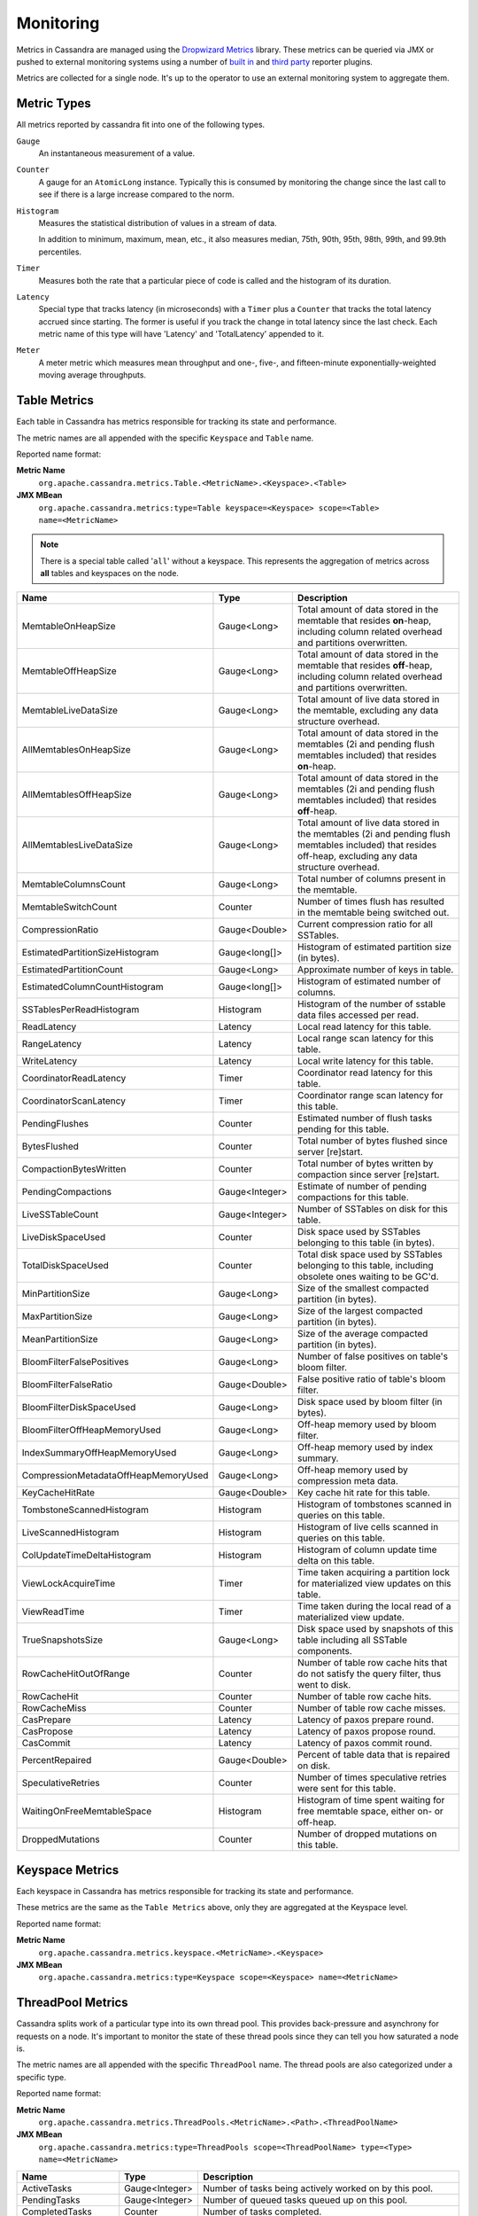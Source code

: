 .. Licensed to the Apache Software Foundation (ASF) under one
.. or more contributor license agreements.  See the NOTICE file
.. distributed with this work for additional information
.. regarding copyright ownership.  The ASF licenses this file
.. to you under the Apache License, Version 2.0 (the
.. "License"); you may not use this file except in compliance
.. with the License.  You may obtain a copy of the License at
..
..     http://www.apache.org/licenses/LICENSE-2.0
..
.. Unless required by applicable law or agreed to in writing, software
.. distributed under the License is distributed on an "AS IS" BASIS,
.. WITHOUT WARRANTIES OR CONDITIONS OF ANY KIND, either express or implied.
.. See the License for the specific language governing permissions and
.. limitations under the License.

.. highlight:: none

Monitoring
----------

Metrics in Cassandra are managed using the `Dropwizard Metrics <http://metrics.dropwizard.io>`__ library. These metrics
can be queried via JMX or pushed to external monitoring systems using a number of `built in
<http://metrics.dropwizard.io/3.1.0/getting-started/#other-reporting>`__ and `third party
<http://metrics.dropwizard.io/3.1.0/manual/third-party/>`__ reporter plugins.

Metrics are collected for a single node. It's up to the operator to use an external monitoring system to aggregate them.

Metric Types
^^^^^^^^^^^^
All metrics reported by cassandra fit into one of the following types.

``Gauge``
    An instantaneous measurement of a value.

``Counter``
    A gauge for an ``AtomicLong`` instance. Typically this is consumed by monitoring the change since the last call to
    see if there is a large increase compared to the norm.

``Histogram``
    Measures the statistical distribution of values in a stream of data.

    In addition to minimum, maximum, mean, etc., it also measures median, 75th, 90th, 95th, 98th, 99th, and 99.9th
    percentiles.

``Timer``
    Measures both the rate that a particular piece of code is called and the histogram of its duration.

``Latency``
    Special type that tracks latency (in microseconds) with a ``Timer`` plus a ``Counter`` that tracks the total latency
    accrued since starting. The former is useful if you track the change in total latency since the last check. Each
    metric name of this type will have 'Latency' and 'TotalLatency' appended to it.

``Meter``
    A meter metric which measures mean throughput and one-, five-, and fifteen-minute exponentially-weighted moving
    average throughputs.

Table Metrics
^^^^^^^^^^^^^

Each table in Cassandra has metrics responsible for tracking its state and performance.

The metric names are all appended with the specific ``Keyspace`` and ``Table`` name.

Reported name format:

**Metric Name**
    ``org.apache.cassandra.metrics.Table.<MetricName>.<Keyspace>.<Table>``

**JMX MBean**
    ``org.apache.cassandra.metrics:type=Table keyspace=<Keyspace> scope=<Table> name=<MetricName>``

.. NOTE::
    There is a special table called '``all``' without a keyspace. This represents the aggregation of metrics across
    **all** tables and keyspaces on the node.


======================================= ============== ===========
Name                                    Type           Description
======================================= ============== ===========
MemtableOnHeapSize                      Gauge<Long>    Total amount of data stored in the memtable that resides **on**-heap, including column related overhead and partitions overwritten.
MemtableOffHeapSize                     Gauge<Long>    Total amount of data stored in the memtable that resides **off**-heap, including column related overhead and partitions overwritten.
MemtableLiveDataSize                    Gauge<Long>    Total amount of live data stored in the memtable, excluding any data structure overhead.
AllMemtablesOnHeapSize                  Gauge<Long>    Total amount of data stored in the memtables (2i and pending flush memtables included) that resides **on**-heap.
AllMemtablesOffHeapSize                 Gauge<Long>    Total amount of data stored in the memtables (2i and pending flush memtables included) that resides **off**-heap.
AllMemtablesLiveDataSize                Gauge<Long>    Total amount of live data stored in the memtables (2i and pending flush memtables included) that resides off-heap, excluding any data structure overhead.
MemtableColumnsCount                    Gauge<Long>    Total number of columns present in the memtable.
MemtableSwitchCount                     Counter        Number of times flush has resulted in the memtable being switched out.
CompressionRatio                        Gauge<Double>  Current compression ratio for all SSTables.
EstimatedPartitionSizeHistogram         Gauge<long[]>  Histogram of estimated partition size (in bytes).
EstimatedPartitionCount                 Gauge<Long>    Approximate number of keys in table.
EstimatedColumnCountHistogram           Gauge<long[]>  Histogram of estimated number of columns.
SSTablesPerReadHistogram                Histogram      Histogram of the number of sstable data files accessed per read.
ReadLatency                             Latency        Local read latency for this table.
RangeLatency                            Latency        Local range scan latency for this table.
WriteLatency                            Latency        Local write latency for this table.
CoordinatorReadLatency                  Timer          Coordinator read latency for this table.
CoordinatorScanLatency                  Timer          Coordinator range scan latency for this table.
PendingFlushes                          Counter        Estimated number of flush tasks pending for this table.
BytesFlushed                            Counter        Total number of bytes flushed since server [re]start.
CompactionBytesWritten                  Counter        Total number of bytes written by compaction since server [re]start.
PendingCompactions                      Gauge<Integer> Estimate of number of pending compactions for this table.
LiveSSTableCount                        Gauge<Integer> Number of SSTables on disk for this table.
LiveDiskSpaceUsed                       Counter        Disk space used by SSTables belonging to this table (in bytes).
TotalDiskSpaceUsed                      Counter        Total disk space used by SSTables belonging to this table, including obsolete ones waiting to be GC'd.
MinPartitionSize                        Gauge<Long>    Size of the smallest compacted partition (in bytes).
MaxPartitionSize                        Gauge<Long>    Size of the largest compacted partition (in bytes).
MeanPartitionSize                       Gauge<Long>    Size of the average compacted partition (in bytes).
BloomFilterFalsePositives               Gauge<Long>    Number of false positives on table's bloom filter.
BloomFilterFalseRatio                   Gauge<Double>  False positive ratio of table's bloom filter.
BloomFilterDiskSpaceUsed                Gauge<Long>    Disk space used by bloom filter (in bytes).
BloomFilterOffHeapMemoryUsed            Gauge<Long>    Off-heap memory used by bloom filter.
IndexSummaryOffHeapMemoryUsed           Gauge<Long>    Off-heap memory used by index summary.
CompressionMetadataOffHeapMemoryUsed    Gauge<Long>    Off-heap memory used by compression meta data.
KeyCacheHitRate                         Gauge<Double>  Key cache hit rate for this table.
TombstoneScannedHistogram               Histogram      Histogram of tombstones scanned in queries on this table.
LiveScannedHistogram                    Histogram      Histogram of live cells scanned in queries on this table.
ColUpdateTimeDeltaHistogram             Histogram      Histogram of column update time delta on this table.
ViewLockAcquireTime                     Timer          Time taken acquiring a partition lock for materialized view updates on this table.
ViewReadTime                            Timer          Time taken during the local read of a materialized view update.
TrueSnapshotsSize                       Gauge<Long>    Disk space used by snapshots of this table including all SSTable components.
RowCacheHitOutOfRange                   Counter        Number of table row cache hits that do not satisfy the query filter, thus went to disk.
RowCacheHit                             Counter        Number of table row cache hits.
RowCacheMiss                            Counter        Number of table row cache misses.
CasPrepare                              Latency        Latency of paxos prepare round.
CasPropose                              Latency        Latency of paxos propose round.
CasCommit                               Latency        Latency of paxos commit round.
PercentRepaired                         Gauge<Double>  Percent of table data that is repaired on disk.
SpeculativeRetries                      Counter        Number of times speculative retries were sent for this table.
WaitingOnFreeMemtableSpace              Histogram      Histogram of time spent waiting for free memtable space, either on- or off-heap.
DroppedMutations                        Counter        Number of dropped mutations on this table.
======================================= ============== ===========

Keyspace Metrics
^^^^^^^^^^^^^^^^
Each keyspace in Cassandra has metrics responsible for tracking its state and performance.

These metrics are the same as the ``Table Metrics`` above, only they are aggregated at the Keyspace level.

Reported name format:

**Metric Name**
    ``org.apache.cassandra.metrics.keyspace.<MetricName>.<Keyspace>``

**JMX MBean**
    ``org.apache.cassandra.metrics:type=Keyspace scope=<Keyspace> name=<MetricName>``

ThreadPool Metrics
^^^^^^^^^^^^^^^^^^

Cassandra splits work of a particular type into its own thread pool.  This provides back-pressure and asynchrony for
requests on a node.  It's important to monitor the state of these thread pools since they can tell you how saturated a
node is.

The metric names are all appended with the specific ``ThreadPool`` name.  The thread pools are also categorized under a
specific type.

Reported name format:

**Metric Name**
    ``org.apache.cassandra.metrics.ThreadPools.<MetricName>.<Path>.<ThreadPoolName>``

**JMX MBean**
    ``org.apache.cassandra.metrics:type=ThreadPools scope=<ThreadPoolName> type=<Type> name=<MetricName>``

===================== ============== ===========
Name                  Type           Description
===================== ============== ===========
ActiveTasks           Gauge<Integer> Number of tasks being actively worked on by this pool.
PendingTasks          Gauge<Integer> Number of queued tasks queued up on this pool.
CompletedTasks        Counter        Number of tasks completed.
TotalBlockedTasks     Counter        Number of tasks that were blocked due to queue saturation.
CurrentlyBlockedTask  Counter        Number of tasks that are currently blocked due to queue saturation but on retry will become unblocked.
MaxPoolSize           Gauge<Integer> The maximum number of threads in this pool.
===================== ============== ===========

The following thread pools can be monitored.

============================ ============== ===========
Name                         Type           Description
============================ ============== ===========
Native-Transport-Requests    transport      Handles client CQL requests
CounterMutationStage         request        Responsible for counter writes
ViewMutationStage            request        Responsible for materialized view writes
MutationStage                request        Responsible for all other writes
ReadRepairStage              request        ReadRepair happens on this thread pool
ReadStage                    request        Local reads run on this thread pool
RequestResponseStage         request        Coordinator requests to the cluster run on this thread pool
AntiEntropyStage             internal       Builds merkle tree for repairs
CacheCleanupExecutor         internal       Cache maintenance performed on this thread pool
CompactionExecutor           internal       Compactions are run on these threads
GossipStage                  internal       Handles gossip requests
HintsDispatcher              internal       Performs hinted handoff
InternalResponseStage        internal       Responsible for intra-cluster callbacks
MemtableFlushWriter          internal       Writes memtables to disk
MemtablePostFlush            internal       Cleans up commit log after memtable is written to disk
MemtableReclaimMemory        internal       Memtable recycling
MigrationStage               internal       Runs schema migrations
MiscStage                    internal       Misceleneous tasks run here
PendingRangeCalculator       internal       Calculates token range
PerDiskMemtableFlushWriter_0 internal       Responsible for writing a spec (there is one of these per disk 0-N)
Sampler                      internal       Responsible for re-sampling the index summaries of SStables
SecondaryIndexManagement     internal       Performs updates to secondary indexes
ValidationExecutor           internal       Performs validation compaction or scrubbing
============================ ============== ===========

.. |nbsp| unicode:: 0xA0 .. nonbreaking space

Client Request Metrics
^^^^^^^^^^^^^^^^^^^^^^

Client requests have their own set of metrics that encapsulate the work happening at coordinator level.

Different types of client requests are broken down by ``RequestType``.

Reported name format:

**Metric Name**
    ``org.apache.cassandra.metrics.ClientRequest.<MetricName>.<RequestType>``

**JMX MBean**
    ``org.apache.cassandra.metrics:type=ClientRequest scope=<RequestType> name=<MetricName>``


:RequestType: CASRead
:Description: Metrics related to transactional read requests.
:Metrics:
    ===================== ============== =============================================================
    Name                  Type           Description
    ===================== ============== =============================================================
    Timeouts              Counter        Number of timeouts encountered.
    Failures              Counter        Number of transaction failures encountered.
    |nbsp|                Latency        Transaction read latency.
    Unavailables          Counter        Number of unavailable exceptions encountered.
    UnfinishedCommit      Counter        Number of transactions that were committed on read.
    ConditionNotMet       Counter        Number of transaction preconditions did not match current values.
    ContentionHistogram   Histogram      How many contended reads were encountered
    ===================== ============== =============================================================

:RequestType: CASWrite
:Description: Metrics related to transactional write requests.
:Metrics:
    ===================== ============== =============================================================
    Name                  Type           Description
    ===================== ============== =============================================================
    Timeouts              Counter        Number of timeouts encountered.
    Failures              Counter        Number of transaction failures encountered.
    |nbsp|                Latency        Transaction write latency.
    UnfinishedCommit      Counter        Number of transactions that were committed on write.
    ConditionNotMet       Counter        Number of transaction preconditions did not match current values.
    ContentionHistogram   Histogram      How many contended writes were encountered
    MutationSizeHistogram Histogram      Total size in bytes of the requests mutations.
    ===================== ============== =============================================================


:RequestType: Read
:Description: Metrics related to standard read requests.
:Metrics:
    ===================== ============== =============================================================
    Name                  Type           Description
    ===================== ============== =============================================================
    Timeouts              Counter        Number of timeouts encountered.
    Failures              Counter        Number of read failures encountered.
    |nbsp|                Latency        Read latency.
    Unavailables          Counter        Number of unavailable exceptions encountered.
    ===================== ============== =============================================================

:RequestType: RangeSlice
:Description: Metrics related to token range read requests.
:Metrics:
    ===================== ============== =============================================================
    Name                  Type           Description
    ===================== ============== =============================================================
    Timeouts              Counter        Number of timeouts encountered.
    Failures              Counter        Number of range query failures encountered.
    |nbsp|                Latency        Range query latency.
    Unavailables          Counter        Number of unavailable exceptions encountered.
    ===================== ============== =============================================================

:RequestType: Write
:Description: Metrics related to regular write requests.
:Metrics:
    ===================== ============== =============================================================
    Name                  Type           Description
    ===================== ============== =============================================================
    Timeouts              Counter        Number of timeouts encountered.
    Failures              Counter        Number of write failures encountered.
    |nbsp|                Latency        Write latency.
    Unavailables          Counter        Number of unavailable exceptions encountered.
    MutationSizeHistogram Histogram      Total size in bytes of the requests mutations.
    ===================== ============== =============================================================


:RequestType: ViewWrite
:Description: Metrics related to materialized view write wrtes.
:Metrics:
    ===================== ============== =============================================================
    Timeouts              Counter        Number of timeouts encountered.
    Failures              Counter        Number of transaction failures encountered.
    Unavailables          Counter        Number of unavailable exceptions encountered.
    ViewReplicasAttempted Counter        Total number of attempted view replica writes.
    ViewReplicasSuccess   Counter        Total number of succeded view replica writes.
    ViewPendingMutations  Gauge<Long>    ViewReplicasAttempted - ViewReplicasSuccess.
    ViewWriteLatency      Timer          Time between when mutation is applied to base table and when CL.ONE is achieved on view.
    ===================== ============== =============================================================

Cache Metrics
^^^^^^^^^^^^^

Cassandra caches have metrics to track the effectivness of the caches. Though the ``Table Metrics`` might be more useful.

Reported name format:

**Metric Name**
    ``org.apache.cassandra.metrics.Cache.<MetricName>.<CacheName>``

**JMX MBean**
    ``org.apache.cassandra.metrics:type=Cache scope=<CacheName> name=<MetricName>``

========================== ============== ===========
Name                       Type           Description
========================== ============== ===========
Capacity                   Gauge<Long>    Cache capacity in bytes.
Entries                    Gauge<Integer> Total number of cache entries.
FifteenMinuteCacheHitRate  Gauge<Double>  15m cache hit rate.
FiveMinuteCacheHitRate     Gauge<Double>  5m cache hit rate.
OneMinuteCacheHitRate      Gauge<Double>  1m cache hit rate.
HitRate                    Gauge<Double>  All time cache hit rate.
Hits                       Meter          Total number of cache hits.
Misses                     Meter          Total number of cache misses.
MissLatency                Timer          Latency of misses.
Requests                   Gauge<Long>    Total number of cache requests.
Size                       Gauge<Long>    Total size of occupied cache, in bytes.
========================== ============== ===========

The following caches are covered:

============================ ===========
Name                         Description
============================ ===========
CounterCache                 Keeps hot counters in memory for performance.
ChunkCache                   In process uncompressed page cache.
KeyCache                     Cache for partition to sstable offsets.
RowCache                     Cache for rows kept in memory.
============================ ===========

.. NOTE::
    Misses and MissLatency are only defined for the ChunkCache

CQL Metrics
^^^^^^^^^^^

Metrics specific to CQL prepared statement caching.

Reported name format:

**Metric Name**
    ``org.apache.cassandra.metrics.CQL.<MetricName>``

**JMX MBean**
    ``org.apache.cassandra.metrics:type=CQL name=<MetricName>``

========================== ============== ===========
Name                       Type           Description
========================== ============== ===========
PreparedStatementsCount    Gauge<Integer> Number of cached prepared statements.
PreparedStatementsEvicted  Counter        Number of prepared statements evicted from the prepared statement cache
PreparedStatementsExecuted Counter        Number of prepared statements executed.
RegularStatementsExecuted  Counter        Number of **non** prepared statements executed.
PreparedStatementsRatio    Gauge<Double>  Percentage of statements that are prepared vs unprepared.
========================== ============== ===========


DroppedMessage Metrics
^^^^^^^^^^^^^^^^^^^^^^

Metrics specific to tracking dropped messages for different types of requests.
Dropped writes are stored and retried by ``Hinted Handoff``

Reported name format:

**Metric Name**
    ``org.apache.cassandra.metrics.DroppedMessages.<MetricName>.<Type>``

**JMX MBean**
    ``org.apache.cassandra.metrics:type=DroppedMetrics scope=<Type> name=<MetricName>``

========================== ============== ===========
Name                       Type           Description
========================== ============== ===========
CrossNodeDroppedLatency    Timer          The dropped latency across nodes.
InternalDroppedLatency     Timer          The dropped latency within node.
Dropped                    Meter          Number of dropped messages.
========================== ============== ===========

The different types of messages tracked are:

============================ ===========
Name                         Description
============================ ===========
BATCH_STORE                  Batchlog write
BATCH_REMOVE                 Batchlog cleanup (after succesfully applied)
COUNTER_MUTATION             Counter writes
HINT                         Hint replay
MUTATION                     Regular writes
READ                         Regular reads
READ_REPAIR                  Read repair
PAGED_SLICE                  Paged read
RANGE_SLICE                  Token range read
REQUEST_RESPONSE             RPC Callbacks
_TRACE                       Tracing writes
============================ ===========

Streaming Metrics
^^^^^^^^^^^^^^^^^

Metrics reported during ``Streaming`` operations, such as repair, bootstrap, rebuild.

These metrics are specific to a peer endpoint, with the source node being the node you are pulling the metrics from.

Reported name format:

**Metric Name**
    ``org.apache.cassandra.metrics.Streaming.<MetricName>.<PeerIP>``

**JMX MBean**
    ``org.apache.cassandra.metrics:type=Streaming scope=<PeerIP> name=<MetricName>``

========================== ============== ===========
Name                       Type           Description
========================== ============== ===========
IncomingBytes              Counter        Number of bytes streamed to this node from the peer.
OutgoingBytes              Counter        Number of bytes streamed to the peer endpoint from this node.
========================== ============== ===========


Compaction Metrics
^^^^^^^^^^^^^^^^^^

Metrics specific to ``Compaction`` work.

Reported name format:

**Metric Name**
    ``org.apache.cassandra.metrics.Compaction.<MetricName>``

**JMX MBean**
    ``org.apache.cassandra.metrics:type=Compaction name=<MetricName>``

========================== ======================================== ===============================================
Name                       Type                                     Description
========================== ======================================== ===============================================
BytesCompacted             Counter                                  Total number of bytes compacted since server [re]start.
PendingTasks               Gauge<Integer>                           Estimated number of compactions remaining to perform.
CompletedTasks             Gauge<Long>                              Number of completed compactions since server [re]start.
TotalCompactionsCompleted  Meter                                    Throughput of completed compactions since server [re]start.
PendingTasksByTableName    Gauge<Map<String, Map<String, Integer>>> Estimated number of compactions remaining to perform, grouped by keyspace and then table name. This info is also kept in ``Table Metrics``.
========================== ======================================== ===============================================

CommitLog Metrics
^^^^^^^^^^^^^^^^^

Metrics specific to the ``CommitLog``

Reported name format:

**Metric Name**
    ``org.apache.cassandra.metrics.CommitLog.<MetricName>``

**JMX MBean**
    ``org.apache.cassandra.metrics:type=CommitLog name=<MetricName>``

========================== ============== ===========
Name                       Type           Description
========================== ============== ===========
CompletedTasks             Gauge<Long>    Total number of commit log messages written since [re]start.
PendingTasks               Gauge<Long>    Number of commit log messages written but yet to be fsync'd.
TotalCommitLogSize         Gauge<Long>    Current size, in bytes, used by all the commit log segments.
WaitingOnSegmentAllocation Timer          Time spent waiting for a CommitLogSegment to be allocated - under normal conditions this should be zero.
WaitingOnCommit            Timer          The time spent waiting on CL fsync; for Periodic this is only occurs when the sync is lagging its sync interval.
========================== ============== ===========

Storage Metrics
^^^^^^^^^^^^^^^

Metrics specific to the storage engine.

Reported name format:

**Metric Name**
    ``org.apache.cassandra.metrics.Storage.<MetricName>``

**JMX MBean**
    ``org.apache.cassandra.metrics:type=Storage name=<MetricName>``

========================== ============== ===========
Name                       Type           Description
========================== ============== ===========
Exceptions                 Counter        Number of internal exceptions caught. Under normal exceptions this should be zero.
Load                       Counter        Size, in bytes, of the on disk data size this node manages.
TotalHints                 Counter        Number of hint messages written to this node since [re]start. Includes one entry for each host to be hinted per hint.
TotalHintsInProgress       Counter        Number of hints attemping to be sent currently.
========================== ============== ===========

HintedHandoff Metrics
^^^^^^^^^^^^^^^^^^^^^

Metrics specific to Hinted Handoff.  There are also some metrics related to hints tracked in ``Storage Metrics``

These metrics include the peer endpoint **in the metric name**

Reported name format:

**Metric Name**
    ``org.apache.cassandra.metrics.HintedHandOffManager.<MetricName>``

**JMX MBean**
    ``org.apache.cassandra.metrics:type=HintedHandOffManager name=<MetricName>``

=========================== ============== ===========
Name                        Type           Description
=========================== ============== ===========
Hints_created-<PeerIP>       Counter        Number of hints on disk for this peer.
Hints_not_stored-<PeerIP>    Counter        Number of hints not stored for this peer, due to being down past the configured hint window.
=========================== ============== ===========

HintsService Metrics
^^^^^^^^^^^^^^^^^^^^^

Metrics specific to the Hints delivery service.  There are also some metrics related to hints tracked in ``Storage Metrics``

These metrics include the peer endpoint **in the metric name**

Reported name format:

**Metric Name**
    ``org.apache.cassandra.metrics.HintsService.<MetricName>``

**JMX MBean**
    ``org.apache.cassandra.metrics:type=HintsService name=<MetricName>``

=========================== ============== ===========
Name                        Type           Description
=========================== ============== ===========
HintsSucceeded               Meter          A meter of the hints successfully delivered
HintsFailed                  Meter          A meter of the hints that failed deliver
HintsTimedOut                Meter          A meter of the hints that timed out
Hints_delays                 Histogram      Histogram of hint delivery delays (in milliseconds)
Hints_delays-<PeerIP>        Histogram      Histogram of hint delivery delays (in milliseconds) per peer
=========================== ============== ===========

SSTable Index Metrics
^^^^^^^^^^^^^^^^^^^^^

Metrics specific to the SSTable index metadata.

Reported name format:

**Metric Name**
    ``org.apache.cassandra.metrics.Index.<MetricName>.RowIndexEntry``

**JMX MBean**
    ``org.apache.cassandra.metrics:type=Index scope=RowIndexEntry name=<MetricName>``

=========================== ============== ===========
Name                        Type           Description
=========================== ============== ===========
IndexedEntrySize            Histogram      Histogram of the on-heap size, in bytes, of the index across all SSTables.
IndexInfoCount              Histogram      Histogram of the number of on-heap index entries managed across all SSTables.
IndexInfoGets               Histogram      Histogram of the number index seeks performed per SSTable.
=========================== ============== ===========

BufferPool Metrics
^^^^^^^^^^^^^^^^^^

Metrics specific to the internal recycled buffer pool Cassandra manages.  This pool is meant to keep allocations and GC
lower by recycling on and off heap buffers.

Reported name format:

**Metric Name**
    ``org.apache.cassandra.metrics.BufferPool.<MetricName>``

**JMX MBean**
    ``org.apache.cassandra.metrics:type=BufferPool name=<MetricName>``

=========================== ============== ===========
Name                        Type           Description
=========================== ============== ===========
Size                        Gauge<Long>    Size, in bytes, of the managed buffer pool
Misses                      Meter           The rate of misses in the pool. The higher this is the more allocations incurred.
=========================== ============== ===========


Client Metrics
^^^^^^^^^^^^^^

Metrics specifc to client managment.

Reported name format:

**Metric Name**
    ``org.apache.cassandra.metrics.Client.<MetricName>``

**JMX MBean**
    ``org.apache.cassandra.metrics:type=Client name=<MetricName>``

=========================== ============== ===========
Name                        Type           Description
=========================== ============== ===========
connectedNativeClients      Counter        Number of clients connected to this nodes native protocol server
=========================== ============== ===========


Batch Metrics
^^^^^^^^^^^^^

Metrics specifc to batch statements.

Reported name format:

**Metric Name**
    ``org.apache.cassandra.metrics.Batch.<MetricName>``

**JMX MBean**
    ``org.apache.cassandra.metrics:type=Batch name=<MetricName>``

=========================== ============== ===========
Name                        Type           Description
=========================== ============== ===========
PartitionsPerCounterBatch   Histogram      Distribution of the number of partitions processed per counter batch
PartitionsPerLoggedBatch    Histogram      Distribution of the number of partitions processed per logged batch
PartitionsPerUnloggedBatch  Histogram      Distribution of the number of partitions processed per unlogged batch
=========================== ============== ===========


JVM Metrics
^^^^^^^^^^^

JVM metrics such as memory and garbage collection statistics can either be accessed by connecting to the JVM using JMX or can be exported using `Metric Reporters`_.

BufferPool
++++++++++

**Metric Name**
    ``jvm.buffers.<direct|mapped>.<MetricName>``

**JMX MBean**
    ``java.nio:type=BufferPool name=<direct|mapped>``

========================== ============== ===========
Name                       Type           Description
========================== ============== ===========
Capacity                   Gauge<Long>    Estimated total capacity of the buffers in this pool
Count                      Gauge<Long>    Estimated number of buffers in the pool
Used                       Gauge<Long>    Estimated memory that the Java virtual machine is using for this buffer pool
========================== ============== ===========

FileDescriptorRatio
+++++++++++++++++++

**Metric Name**
    ``jvm.fd.<MetricName>``

**JMX MBean**
    ``java.lang:type=OperatingSystem name=<OpenFileDescriptorCount|MaxFileDescriptorCount>``

========================== ============== ===========
Name                       Type           Description
========================== ============== ===========
Usage                      Ratio          Ratio of used to total file descriptors
========================== ============== ===========

GarbageCollector
++++++++++++++++

**Metric Name**
    ``jvm.gc.<gc_type>.<MetricName>``

**JMX MBean**
    ``java.lang:type=GarbageCollector name=<gc_type>``

========================== ============== ===========
Name                       Type           Description
========================== ============== ===========
Count                      Gauge<Long>    Total number of collections that have occurred
Time                       Gauge<Long>    Approximate accumulated collection elapsed time in milliseconds
========================== ============== ===========

Memory
++++++

**Metric Name**
    ``jvm.memory.<heap/non-heap/total>.<MetricName>``

**JMX MBean**
    ``java.lang:type=Memory``

========================== ============== ===========
Committed                  Gauge<Long>    Amount of memory in bytes that is committed for the JVM to use
Init                       Gauge<Long>    Amount of memory in bytes that the JVM initially requests from the OS
Max                        Gauge<Long>    Maximum amount of memory in bytes that can be used for memory management
Usage                      Ratio          Ratio of used to maximum memory
Used                       Gauge<Long>    Amount of used memory in bytes
========================== ============== ===========

MemoryPool
++++++++++

**Metric Name**
    ``jvm.memory.pools.<memory_pool>.<MetricName>``

**JMX MBean**
    ``java.lang:type=MemoryPool name=<memory_pool>``

========================== ============== ===========
Committed                  Gauge<Long>    Amount of memory in bytes that is committed for the JVM to use
Init                       Gauge<Long>    Amount of memory in bytes that the JVM initially requests from the OS
Max                        Gauge<Long>    Maximum amount of memory in bytes that can be used for memory management
Usage                      Ratio          Ratio of used to maximum memory
Used                       Gauge<Long>    Amount of used memory in bytes
========================== ============== ===========

JMX
^^^

Any JMX based client can access metrics from cassandra.

If you wish to access JMX metrics over http it's possible to download `Mx4jTool <http://mx4j.sourceforge.net/>`__ and
place ``mx4j-tools.jar`` into the classpath.  On startup you will see in the log::

    HttpAdaptor version 3.0.2 started on port 8081

To choose a different port (8081 is the default) or a different listen address (0.0.0.0 is not the default) edit
``conf/cassandra-env.sh`` and uncomment::

    #MX4J_ADDRESS="-Dmx4jaddress=0.0.0.0"

    #MX4J_PORT="-Dmx4jport=8081"


Metric Reporters
^^^^^^^^^^^^^^^^

As mentioned at the top of this section on monitoring the Cassandra metrics can be exported to a number of monitoring
system a number of `built in <http://metrics.dropwizard.io/3.1.0/getting-started/#other-reporting>`__ and `third party
<http://metrics.dropwizard.io/3.1.0/manual/third-party/>`__ reporter plugins.

The configuration of these plugins is managed by the `metrics reporter config project
<https://github.com/addthis/metrics-reporter-config>`__. There is a sample configuration file located at
``conf/metrics-reporter-config-sample.yaml``.

Once configured, you simply start cassandra with the flag
``-Dcassandra.metricsReporterConfigFile=metrics-reporter-config.yaml``. The specified .yaml file plus any 3rd party
reporter jars must all be in Cassandra's classpath.
